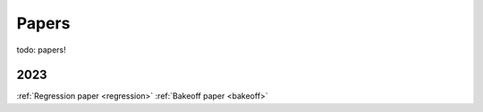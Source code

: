 .. _papers:

Papers
======

todo: papers!

2023
----

:ref:`Regression paper <regression>`
:ref:`Bakeoff paper <bakeoff>`
